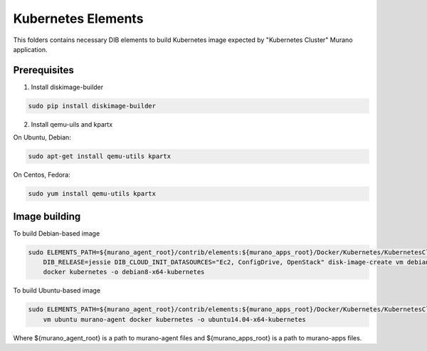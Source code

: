 Kubernetes Elements
===================

This folders contains necessary DIB elements to build Kubernetes image
expected by "Kubernetes Cluster" Murano application.


Prerequisites
-------------

1. Install diskimage-builder

.. sourcecode:: bash

    sudo pip install diskimage-builder

2. Install qemu-uils and kpartx

On Ubuntu, Debian:

.. sourcecode:: bash

    sudo apt-get install qemu-utils kpartx


On Centos, Fedora:

.. sourcecode:: bash

    sudo yum install qemu-utils kpartx


Image building
--------------

To build Debian-based image

.. sourcecode:: bash

   sudo ELEMENTS_PATH=${murano_agent_root}/contrib/elements:${murano_apps_root}/Docker/Kubernetes/KubernetesCluster/elements \
       DIB_RELEASE=jessie DIB_CLOUD_INIT_DATASOURCES="Ec2, ConfigDrive, OpenStack" disk-image-create vm debian murano-agent-debian \
       docker kubernetes -o debian8-x64-kubernetes

To build Ubuntu-based image

.. sourcecode:: bash

    sudo ELEMENTS_PATH=${murano_agent_root}/contrib/elements:${murano_apps_root}/Docker/Kubernetes/KubernetesCluster/elements disk-image-create \
        vm ubuntu murano-agent docker kubernetes -o ubuntu14.04-x64-kubernetes

Where ${murano_agent_root} is a path to murano-agent files
and ${murano_apps_root} is a path to murano-apps files.